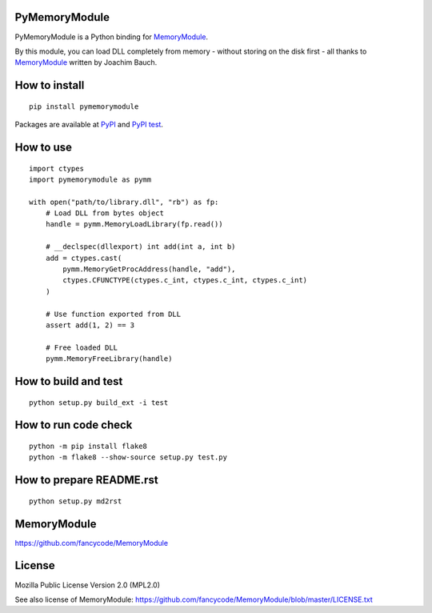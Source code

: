PyMemoryModule
==============

PyMemoryModule is a Python binding for
`MemoryModule <https://github.com/fancycode/MemoryModule>`__.

|Build status|

By this module, you can load DLL completely from memory - without
storing on the disk first - all thanks to
`MemoryModule <https://github.com/fancycode/MemoryModule>`__ written by
Joachim Bauch.

How to install
==============

::

    pip install pymemorymodule

Packages are available at
`PyPI <https://pypi.python.org/pypi/pymemorymodule>`__ and `PyPI
test <https://testpypi.python.org/pypi/pymemorymodule>`__.

How to use
==========

::

    import ctypes
    import pymemorymodule as pymm

    with open("path/to/library.dll", "rb") as fp:
        # Load DLL from bytes object
        handle = pymm.MemoryLoadLibrary(fp.read())

        # __declspec(dllexport) int add(int a, int b)
        add = ctypes.cast(
            pymm.MemoryGetProcAddress(handle, "add"),
            ctypes.CFUNCTYPE(ctypes.c_int, ctypes.c_int, ctypes.c_int)
        )

        # Use function exported from DLL
        assert add(1, 2) == 3

        # Free loaded DLL
        pymm.MemoryFreeLibrary(handle)

How to build and test
=====================

::

    python setup.py build_ext -i test

How to run code check
=====================

::

    python -m pip install flake8
    python -m flake8 --show-source setup.py test.py

How to prepare README.rst
=========================

::

    python setup.py md2rst

MemoryModule
============

https://github.com/fancycode/MemoryModule

License
=======

Mozilla Public License Version 2.0 (MPL2.0)

See also license of MemoryModule:
https://github.com/fancycode/MemoryModule/blob/master/LICENSE.txt

.. |Build status| image:: https://img.shields.io/appveyor/ci/sakurai_youhei/pymemorymodule/master.svg?label=Python%202.6%20to%202.7%2C%203.3%20to%203.5%20%2F%20win32%20%26%20win_amd64
   :target: https://ci.appveyor.com/project/sakurai_youhei/pymemorymodule/branch/master


